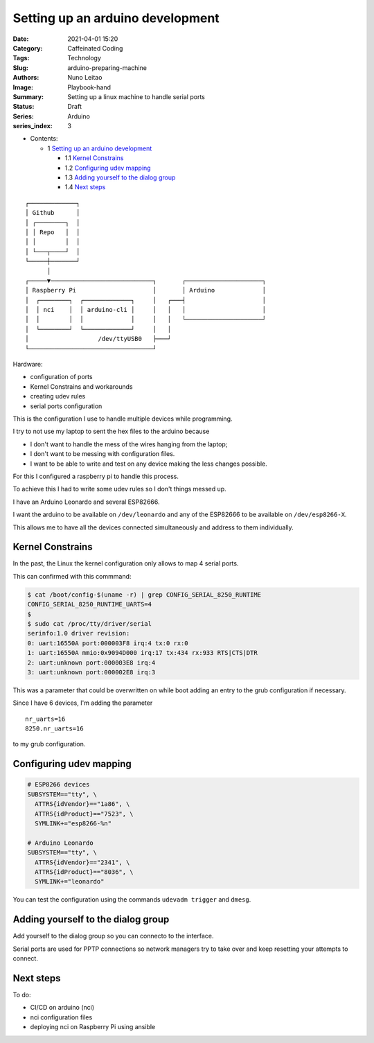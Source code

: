 Setting up an arduino development
#################################

:Date: 2021-04-01 15:20
:Category: Caffeinated Coding
:Tags: Technology
:Slug: arduino-preparing-machine
:Authors: Nuno Leitao
:Image: Playbook-hand
:Summary: Setting up a linux machine to handle serial ports
:Status: Draft
:Series: Arduino
:series_index: 3

* Contents:

  + 1 `Setting up an arduino development`_

    + 1.1 `Kernel Constrains`_
    + 1.2 `Configuring udev mapping`_
    + 1.3 `Adding yourself to the dialog group`_
    + 1.4 `Next steps`_


::

    ┌─────────────┐
    │ Github      │
    │ ┌────────┐  │
    │ │ Repo   │  │
    │ │        │  │
    │ └───┬────┘  │
    └─────┼───────┘
          │
    ┌─────▼────────────────────────────┐       ┌─────────────────────┐
    │ Raspberry Pi                     │       │ Arduino             │
    │  ┌────────┐  ┌─────────────┐     │   ┌───┤                     │
    │  │ nci    │  │ arduino-cli │     │   │   │                     │
    │  │        │  │             │     │   │   └─────────────────────┘
    │  └────────┘  └─────────────┘     │   │
    │                   /dev/ttyUSB0   ├───┘
    └──────────────────────────────────┘



Hardware:

- configuration of ports
- Kernel Constrains and workarounds
- creating udev rules
- serial ports configuration

This is the configuration I use to handle multiple devices while programming.

I try to not use my laptop to sent the hex files to the arduino because

- I don't want to handle the mess of the wires hanging from the laptop;
- I don't want to be messing with configuration files.
- I want to be able to write and test on any device making the less changes
  possible.


For this I configured a raspberry pi to handle this process.

To achieve this I had to write some udev rules so I don't things messed up.

I have an Arduino Leonardo and several ESP82666.

I want the arduino to be available on ``/dev/leonardo`` and any of the ESP82666
to be available on ``/dev/esp8266-X``.

This allows me to have all the devices connected simultaneously and address to
them individually.

Kernel Constrains
=================

In the past, the Linux the kernel configuration only allows to map 4 serial
ports.

This can confirmed with this commmand:

.. code-block:: TEXT

    $ cat /boot/config-$(uname -r) | grep CONFIG_SERIAL_8250_RUNTIME
    CONFIG_SERIAL_8250_RUNTIME_UARTS=4
    $
    $ sudo cat /proc/tty/driver/serial
    serinfo:1.0 driver revision:
    0: uart:16550A port:000003F8 irq:4 tx:0 rx:0
    1: uart:16550A mmio:0x9094D000 irq:17 tx:434 rx:933 RTS|CTS|DTR
    2: uart:unknown port:000003E8 irq:4
    3: uart:unknown port:000002E8 irq:3


This was a parameter that could be overwritten on while boot adding an entry
to the grub configuration if necessary.

Since I have 6 devices, I'm adding the parameter

::

    nr_uarts=16
    8250.nr_uarts=16


to my grub configuration.


Configuring udev mapping
========================

.. code-block:: TEXT

    # ESP8266 devices
    SUBSYSTEM=="tty", \
      ATTRS{idVendor}=="1a86", \
      ATTRS{idProduct}=="7523", \
      SYMLINK+="esp8266-%n"
    
    # Arduino Leonardo
    SUBSYSTEM=="tty", \
      ATTRS{idVendor}=="2341", \
      ATTRS{idProduct}=="8036", \
      SYMLINK+="leonardo"

You can test the configuration using the commands ``udevadm trigger`` and
``dmesg``.

Adding yourself to the dialog group
===================================

Add yourself to the dialog group so you can connecto to the interface.

Serial ports are used for PPTP connections so network managers try to take
over and keep resetting your attempts to connect.


Next steps
==========

To do:

- CI/CD on arduino (nci)
- nci configuration files
- deploying nci on Raspberry Pi using ansible
